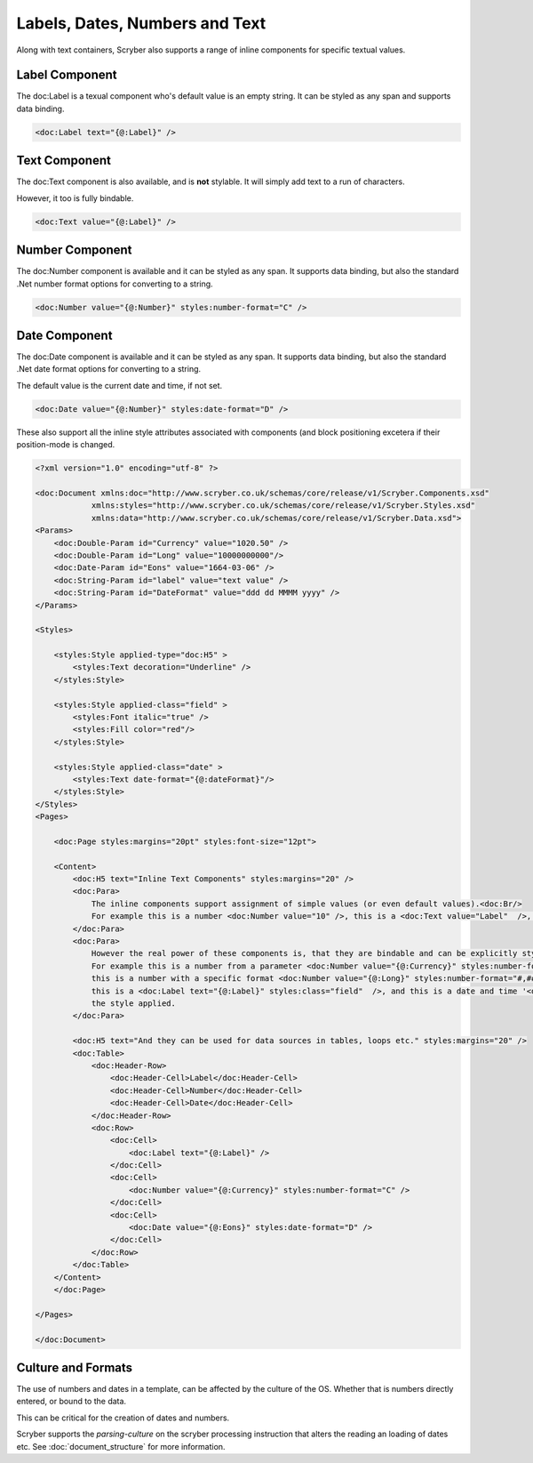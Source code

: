 =====================================
Labels, Dates,  Numbers and Text
=====================================

Along with text containers, Scryber also supports a range of inline 
components for specific textual values.

Label Component
===============

The doc:Label is a texual component who's default value is an empty string. 
It can be styled as any span and supports data binding.


.. code-block:: xml

    <doc:Label text="{@:Label}" />


Text Component
===============

The doc:Text component is also available, and is **not** stylable. 
It will simply add text to a run of characters.

However, it too is fully bindable.

.. code-block:: xml

    <doc:Text value="{@:Label}" />

Number Component
================

The doc:Number component is available and it can be styled 
as any span. It supports data binding, but also the standard .Net number format
options for converting to a string.

.. code-block:: xml

    <doc:Number value="{@:Number}" styles:number-format="C" />


Date Component
================

The doc:Date component is available and it can be styled 
as any span. It supports data binding, but also the standard .Net date format
options for converting to a string.

The default value is the current date and time, if not set.

.. code-block:: xml

    <doc:Date value="{@:Number}" styles:date-format="D" />


These also support all the inline style attributes associated with components (and block positioning
excetera if their position-mode is changed.

.. code-block:: xml

    <?xml version="1.0" encoding="utf-8" ?>

    <doc:Document xmlns:doc="http://www.scryber.co.uk/schemas/core/release/v1/Scryber.Components.xsd"
                xmlns:styles="http://www.scryber.co.uk/schemas/core/release/v1/Scryber.Styles.xsd"
                xmlns:data="http://www.scryber.co.uk/schemas/core/release/v1/Scryber.Data.xsd">
    <Params>
        <doc:Double-Param id="Currency" value="1020.50" />
        <doc:Double-Param id="Long" value="10000000000"/>
        <doc:Date-Param id="Eons" value="1664-03-06" />
        <doc:String-Param id="label" value="text value" />
        <doc:String-Param id="DateFormat" value="ddd dd MMMM yyyy" />
    </Params>
    
    <Styles>

        <styles:Style applied-type="doc:H5" >
            <styles:Text decoration="Underline" />
        </styles:Style>

        <styles:Style applied-class="field" >
            <styles:Font italic="true" />
            <styles:Fill color="red"/>
        </styles:Style>

        <styles:Style applied-class="date" >
            <styles:Text date-format="{@:dateFormat}"/>
        </styles:Style>
    </Styles>
    <Pages>

        <doc:Page styles:margins="20pt" styles:font-size="12pt">

        <Content>
            <doc:H5 text="Inline Text Components" styles:margins="20" />
            <doc:Para>
                The inline components support assignment of simple values (or even default values).<doc:Br/>
                For example this is a number <doc:Number value="10" />, this is a <doc:Text value="Label"  />, and this is the current date and time <doc:Date />.
            </doc:Para>
            <doc:Para>
                However the real power of these components is, that they are bindable and can be explicitly styled.<doc:Br/>
                For example this is a number from a parameter <doc:Number value="{@:Currency}" styles:number-format="C" /> in currency format,
                this is a number with a specific format <doc:Number value="{@:Long}" styles:number-format="#,###,000.000" />,
                this is a <doc:Label text="{@:Label}" styles:class="field"  />, and this is a date and time '<doc:Date value="{@:Eons}" styles:class="date" />' with
                the style applied.
            </doc:Para>

            <doc:H5 text="And they can be used for data sources in tables, loops etc." styles:margins="20" />
            <doc:Table>
                <doc:Header-Row>
                    <doc:Header-Cell>Label</doc:Header-Cell>
                    <doc:Header-Cell>Number</doc:Header-Cell>
                    <doc:Header-Cell>Date</doc:Header-Cell>
                </doc:Header-Row>
                <doc:Row>
                    <doc:Cell>
                        <doc:Label text="{@:Label}" />
                    </doc:Cell>
                    <doc:Cell>
                        <doc:Number value="{@:Currency}" styles:number-format="C" />
                    </doc:Cell>
                    <doc:Cell>
                        <doc:Date value="{@:Eons}" styles:date-format="D" />
                    </doc:Cell>
                </doc:Row>
            </doc:Table>
        </Content>
        </doc:Page>
    
    </Pages>
    
    </doc:Document>

.. image:: images/documentTextInline.png


Culture and Formats
===================

The use of numbers and dates in a template, can be affected by the culture of the OS.
Whether that is numbers directly entered, or bound to the data.

This can be critical for the creation of dates and numbers.

Scryber supports the `parsing-culture` on the scryber processing instruction that alters the reading an loading of dates etc.
See :doc:`document_structure` for more information.

